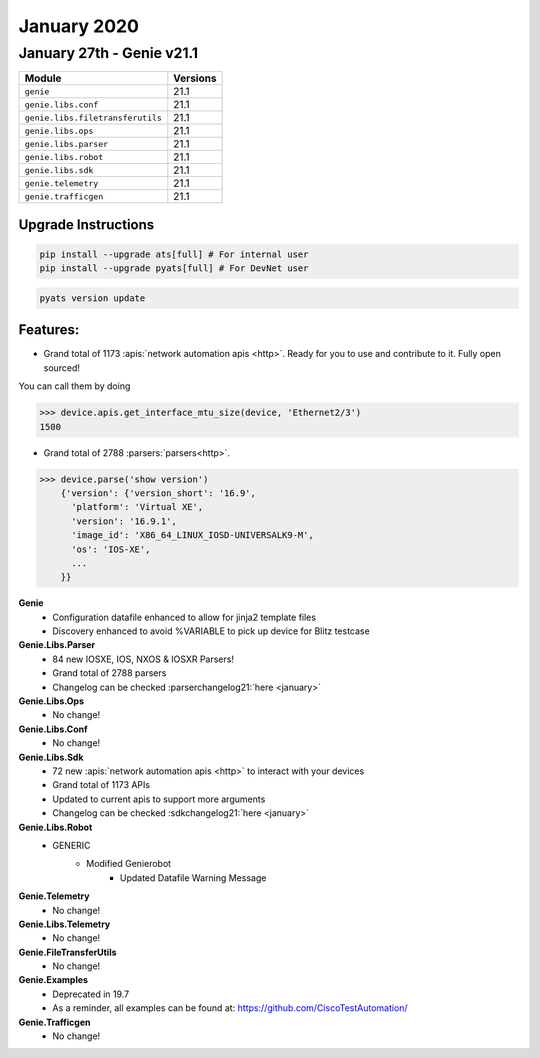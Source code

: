 January 2020
=============

January 27th - Genie v21.1
----------------------------

+-----------------------------------+-------------------------------+
| Module                            | Versions                      |
+===================================+===============================+
| ``genie``                         | 21.1                          |
+-----------------------------------+-------------------------------+
| ``genie.libs.conf``               | 21.1                          |
+-----------------------------------+-------------------------------+
| ``genie.libs.filetransferutils``  | 21.1                          |
+-----------------------------------+-------------------------------+
| ``genie.libs.ops``                | 21.1                          |
+-----------------------------------+-------------------------------+
| ``genie.libs.parser``             | 21.1                          |
+-----------------------------------+-------------------------------+
| ``genie.libs.robot``              | 21.1                          |
+-----------------------------------+-------------------------------+
| ``genie.libs.sdk``                | 21.1                          |
+-----------------------------------+-------------------------------+
| ``genie.telemetry``               | 21.1                          |
+-----------------------------------+-------------------------------+
| ``genie.trafficgen``              | 21.1                          |
+-----------------------------------+-------------------------------+

Upgrade Instructions
^^^^^^^^^^^^^^^^^^^^

.. code-block:: bash

    pip install --upgrade ats[full] # For internal user
    pip install --upgrade pyats[full] # For DevNet user

.. code-block:: bash

   pyats version update

Features:
^^^^^^^^^
  
- Grand total of 1173 :apis:`network automation apis <http>`. Ready for you to use and
  contribute to it.  Fully open sourced!

You can call them by doing

.. code-block:: python

    >>> device.apis.get_interface_mtu_size(device, 'Ethernet2/3')
    1500

- Grand total of 2788 :parsers:`parsers<http>`.

.. code-block:: python

    >>> device.parse('show version')
        {'version': {'version_short': '16.9',
          'platform': 'Virtual XE',
          'version': '16.9.1',
          'image_id': 'X86_64_LINUX_IOSD-UNIVERSALK9-M',
          'os': 'IOS-XE',
          ...
        }}


**Genie**
 * Configuration datafile enhanced to allow for jinja2 template files
 * Discovery enhanced to avoid %VARIABLE to pick up device for Blitz testcase 


**Genie.Libs.Parser**
 * 84 new IOSXE, IOS, NXOS & IOSXR Parsers!
 * Grand total of 2788 parsers
 * Changelog can be checked :parserchangelog21:`here <january>`


**Genie.Libs.Ops**
 * No change!


**Genie.Libs.Conf**
 * No change!


**Genie.Libs.Sdk**
 * 72 new :apis:`network automation apis <http>` to interact with your devices
 * Grand total of 1173 APIs
 * Updated to current apis to support more arguments
 * Changelog can be checked :sdkchangelog21:`here <january>`


**Genie.Libs.Robot**
 * GENERIC
    * Modified Genierobot
        * Updated Datafile Warning Message


**Genie.Telemetry**
 * No change!


**Genie.Libs.Telemetry**
 * No change!


**Genie.FileTransferUtils**
 * No change!


**Genie.Examples**
 * Deprecated in 19.7
 * As a reminder, all examples can be found at: https://github.com/CiscoTestAutomation/


**Genie.Trafficgen**
 * No change!

